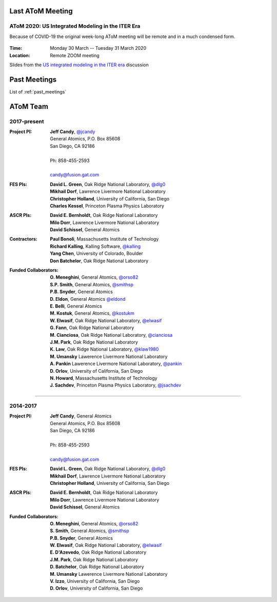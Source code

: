 .. figure:: images/atom_cupcakes.jpg

Last AToM Meeting
=================

AToM 2020: US Integrated Modeling in the ITER Era
~~~~~~~~~~~~~~~~~~~~~~~~~~~~~~~~~~~~~~~~~~~~~~~~~

Because of COVID-19 the original week-long AToM meeting will be remote and in a much condensed form.

.. figure:: images/2020.03-meeting/bevatron.jpg

:Time: Monday 30 March -- Tuesday 31 March 2020

:Location: Remote ZOOM meeting

.. toggle-header::
   :header: Monday March 30th

      | **10:00am-noon:**
      | Update on AToM SciDAC Center Liaisons and Interactions (Bonoli / F1-F5, C7)
      | Update on RF IPS components for AToM (Batchelor / F1)
      | Plans to Use IPS-FASTRAN to explore FNSF/Pilot Plant configurations (Kessel / D1,D2)
      | Reconstructing SOLPS transport coefficents via IPS-quasi-Newton workflow (Cianciosa / C5)
      | ML techniques for improving the TGLF saturation rule (Neiser / B10)
      | Ultra-fast procedure for learning the TGLF Discontinuous Function (Etienam / B10)
      | Update on multiscale gyrokinetic simulation and comparison with experiment (Howard / D5)
      | Adaptive high-order time-stepping in CGYRO (Fann / A2)
      | CGYRO database (Candy / E2)
      | TRANSP Update (Sachdev / D1,D2)
      |
      | **LUNCH**
      |
      | **1:00pm-3:00pm:**
      | LLNL progress report (Dorf / D6,F5)
      | Interaction of low-n EP-driven modes and microturbulence (Chen / D4)
      | Planning and analyzing plasma control with OMFIT (Eldon / A8)
      | EP tools for integrated modeling (Bass / D4)
      | Improved TGLF performance in L-mode edge (Staebler / B10)
      | V&V of turbulence and transport models for reactor scenarios (Holland / C4)
      | Role of electrons in gyrokinetic edge transport (Belli / C4,D5)
      | Starting the STEP workflow from 0D tokamak quantities in OMFIT (Slendebroek)
      | OMFIT development workflow (Kalling / A3)
      | CESOL progress (Park / B4,B5,B6)
      | IPS-FASTRAN progress (Kim / B1)
      | Progress Towards Standardized Synthetic Diagnostic Package (Pankin)
      | Scalable Data & Metadata Capture for AToM (Kostuk / E1,E2)
      |
      | **3:30pm-4:00pm**
      | Recap and open discussion (Candy)

.. toggle-header::
   :header: Tuesday March 31st

      | **10:00am-noon:**
      | Communication and community coding (Smith / A3,A4,A6)
      | Use-Case breakout discussion (Holland)
      |
      | **LUNCH**
      |
      | **1:00pm-3:00pm:** ITER IM
      | **3:00pm-4:00pm:** wrap-up

Slides from the `US integrated modeling in the ITER era <https://docs.google.com/presentation/d/1RvkM56BXcSLqqzRChX1ikzatmxhBW3REIsKeaUf1mBU/edit?usp=sharing>`_ discussion

Past Meetings
=============

List of :ref:`past_meetings`

AToM Team
=========

2017-present
~~~~~~~~~~~~

:Project PI:
 | **Jeff Candy**, `@jcandy <https://github.com/jcandy>`_
 | General Atomics, P.O. Box 85608
 | San Diego, CA 92186 
 |
 | Ph: 858-455-2593
 |
 | candy@fusion.gat.com

:FES PIs:
  | **David L. Green**, Oak Ridge National Laboratory, `@dlg0 <https://github.com/dlg0>`_
  | **Mikhail Dorf**, Lawrence Livermore National Laboratory
  | **Christopher Holland**, University of California, San Diego
  | **Charles Kessel**, Princeton Plasma Physics Laboratory

:ASCR PIs:
 | **David E. Bernholdt**, Oak Ridge National Laboratory
 | **Milo Dorr**, Lawrence Livermore National Laboratory
 | **David Schissel**, General Atomics

:Contractors:
 | **Paul Bonoli**, Massachusetts Institute of Technology
 | **Richard Kalling**, Kalling Software, `@kalling <https://github.com/kalling>`_
 | **Yang Chen**, University of Colorado, Boulder
 | **Don Batchelor**, Oak Ridge National Laboratory

:Funded Collaborators:
 | **O. Meneghini**, General Atomics, `@orso82 <https://github.com/orso82>`_
 | **S.P. Smith**, General Atomics, `@smithsp <https://github.com/smithsp>`_
 | **P.B. Snyder**, General Atomics
 | **D. Eldon**, General Atomics `@eldond <https://github.com/eldond>`_
 | **E. Belli**, General Atomics
 | **M. Kostuk**, General Atomics, `@kostukm <https://github.com/kostukm>`_
 | **W. Elwasif**, Oak Ridge National Laboratory, `@elwasif <https://github.com/elwasif>`_
 | **G. Fann**, Oak Ridge National Laboratory
 | **M. Cianciosa**, Oak Ridge National Laboratory, `@cianciosa <https://github.com/cianciosa>`_
 | **J.M. Park**, Oak Ridge National Laboratory
 | **K. Law**, Oak Ridge National Laboratory, `@klaw1980 <https://github.com/klaw1980>`_
 | **M. Umansky** Lawerence Livermore National Laboratory
 | **A. Pankin** Lawerence Livermore National Laboratory, `@pankin <https://github.com/pankin>`_
 | **D. Orlov**, University of California, San Diego
 | **N. Howard**, Massachusetts Institute of Technology
 | **J. Sachdev**, Princeton Plasma Physics Laboratory, `@jsachdev <https://github.com/jsachdev>`_

----
 
2014-2017
~~~~~~~~~

:Project PI:
 | **Jeff Candy**, General Atomics 
 | General Atomics, P.O. Box 85608
 | San Diego, CA 92186 
 |
 | Ph: 858-455-2593
 |
 | candy@fusion.gat.com

:FES PIs:
  | **David L. Green**, Oak Ridge National Laboratory, `@dlg0 <https://github.com/dlg0>`_
  | **Mikhail Dorf**, Lawrence Livermore National Laboratory
  | **Christopher Holland**, University of California, San Diego

:ASCR PIs:
 | **David E. Bernholdt**, Oak Ridge National Laboratory
 | **Milo Dorr**, Lawrence Livermore National Laboratory
 | **David Schissel**, General Atomics

:Funded Collaborators:
 | **O. Meneghini**, General Atomics, `@orso82 <https://github.com/orso82>`_
 | **S. Smith**, General Atomics, `@smithsp <https://github.com/smithsp>`_
 | **P.B. Snyder**, General Atomics
 | **W. Elwasif**, Oak Ridge National Laboratory, `@elwasif <https://github.com/elwasif>`_
 | **E. D'Azevedo**, Oak Ridge National Laboratory
 | **J.M. Park**, Oak Ridge National Laboratory
 | **D. Batchelor**, Oak Ridge National Laboratory
 | **M. Umansky** Lawerence Livermore National Laboratory
 | **V. Izzo**, University of California, San Diego
 | **D. Orlov**, University of California, San Diego

 
